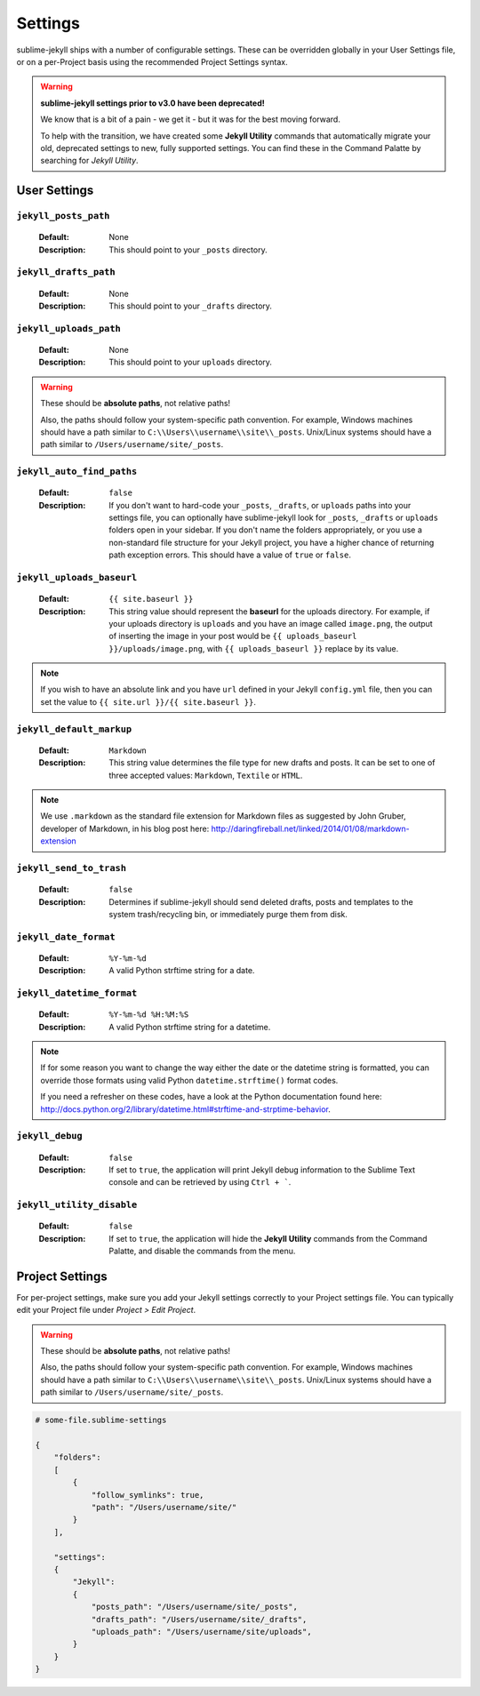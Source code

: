 Settings
========

sublime-jekyll ships with a number of configurable settings. These can be overridden globally in your User Settings file, or on a per-Project basis using the recommended Project Settings syntax.


.. warning::

    **sublime-jekyll settings prior to v3.0 have been deprecated!**

    We know that is a bit of a pain - we get it - but it was for the best moving forward.

    To help with the transition, we have created some **Jekyll Utility** commands that automatically migrate your old, deprecated settings to new, fully supported settings. You can find these in the Command Palatte by searching for *Jekyll Utility*.


User Settings
-------------

``jekyll_posts_path``
^^^^^^^^^^^^^^^^^^^^^

    :Default: None
    :Description: This should point to your ``_posts`` directory.


``jekyll_drafts_path``
^^^^^^^^^^^^^^^^^^^^^^

    :Default: None
    :Description: This should point to your ``_drafts`` directory.


``jekyll_uploads_path``
^^^^^^^^^^^^^^^^^^^^^^^

    :Default: None
    :Description: This should point to your ``uploads`` directory.


.. warning::

    These should be **absolute paths**, not relative paths!

    Also, the paths should follow your system-specific path convention. For example, Windows machines should have a path similar to ``C:\\Users\\username\\site\\_posts``. Unix/Linux systems should have a path similar to ``/Users/username/site/_posts``.


``jekyll_auto_find_paths``
^^^^^^^^^^^^^^^^^^^^^^^^^^

    :Default: ``false``
    :Description: If you don't want to hard-code your ``_posts``, ``_drafts``, or ``uploads`` paths into your settings file, you can optionally have sublime-jekyll look for ``_posts``, ``_drafts`` or ``uploads`` folders open in your sidebar. If you don't name the folders appropriately, or you use a non-standard file structure for your Jekyll project, you have a higher chance of returning path exception errors. This should have a value of ``true`` or ``false``.


``jekyll_uploads_baseurl``
^^^^^^^^^^^^^^^^^^^^^^^^^^

    :Default: ``{{ site.baseurl }}``
    :Description: This string value should represent the **baseurl** for the uploads directory. For example, if your uploads directory is ``uploads`` and you have an image called ``image.png``, the output of inserting the image in your post would be ``{{ uploads_baseurl }}/uploads/image.png``, with ``{{ uploads_baseurl }}`` replace by its value.


.. note::

    If you wish to have an absolute link and you have ``url`` defined in your Jekyll ``config.yml`` file, then you can set the value to ``{{ site.url }}/{{ site.baseurl }}``.


``jekyll_default_markup``
^^^^^^^^^^^^^^^^^^^^^^^^^

    :Default: ``Markdown``
    :Description: This string value determines the file type for new drafts and posts. It can be set to one of three accepted values: ``Markdown``, ``Textile`` or ``HTML``.


.. note::

    We use ``.markdown`` as the standard file extension for Markdown files as suggested by John Gruber, developer of Markdown, in his blog post here: http://daringfireball.net/linked/2014/01/08/markdown-extension


``jekyll_send_to_trash``
^^^^^^^^^^^^^^^^^^^^^^^^

    :Default: ``false``
    :Description: Determines if sublime-jekyll should send deleted drafts, posts and templates to the system trash/recycling bin, or immediately purge them from disk.


``jekyll_date_format``
^^^^^^^^^^^^^^^^^^^^^^

    :Default: ``%Y-%m-%d``
    :Description: A valid Python strftime string for a date.


``jekyll_datetime_format``
^^^^^^^^^^^^^^^^^^^^^^^^^^

    :Default: ``%Y-%m-%d %H:%M:%S``
    :Description: A valid Python strftime string for a datetime.


.. note::

    If for some reason you want to change the way either the date or the datetime string is formatted, you can override those formats using valid Python ``datetime.strftime()`` format codes.

    If you need a refresher on these codes, have a look at the Python documentation found here: http://docs.python.org/2/library/datetime.html#strftime-and-strptime-behavior.


``jekyll_debug``
^^^^^^^^^^^^^^^^

    :Default: ``false``
    :Description: If set to ``true``, the application will print Jekyll debug information to the Sublime Text console and can be retrieved by using ``Ctrl + ```.


``jekyll_utility_disable``
^^^^^^^^^^^^^^^^^^^^^^^^^^

    :Default: ``false``
    :Description: If set to ``true``, the application will hide the **Jekyll Utility** commands from the Command Palatte, and disable the commands from the menu.


Project Settings
----------------

For per-project settings, make sure you add your Jekyll settings correctly to your Project settings file. You can typically edit your Project file under *Project > Edit Project*.

.. warning::
    These should be **absolute paths**, not relative paths!

    Also, the paths should follow your system-specific path convention. For example, Windows machines should have a path similar to ``C:\\Users\\username\\site\\_posts``. Unix/Linux systems should have a path similar to ``/Users/username/site/_posts``.


.. code-block:: python

    # some-file.sublime-settings
    
    {
        "folders":
        [
            {
                "follow_symlinks": true,
                "path": "/Users/username/site/"
            }
        ],

        "settings":
        {
            "Jekyll":
            {
                "posts_path": "/Users/username/site/_posts",
                "drafts_path": "/Users/username/site/_drafts",
                "uploads_path": "/Users/username/site/uploads",
            }
        }
    }


.. seealso::
    Read the conversation on `issue #16`_ if you have questions on formatting your Project settings file correctly.


.. _issue #16: https://github.com/23maverick23/sublime-jekyll/issues/16